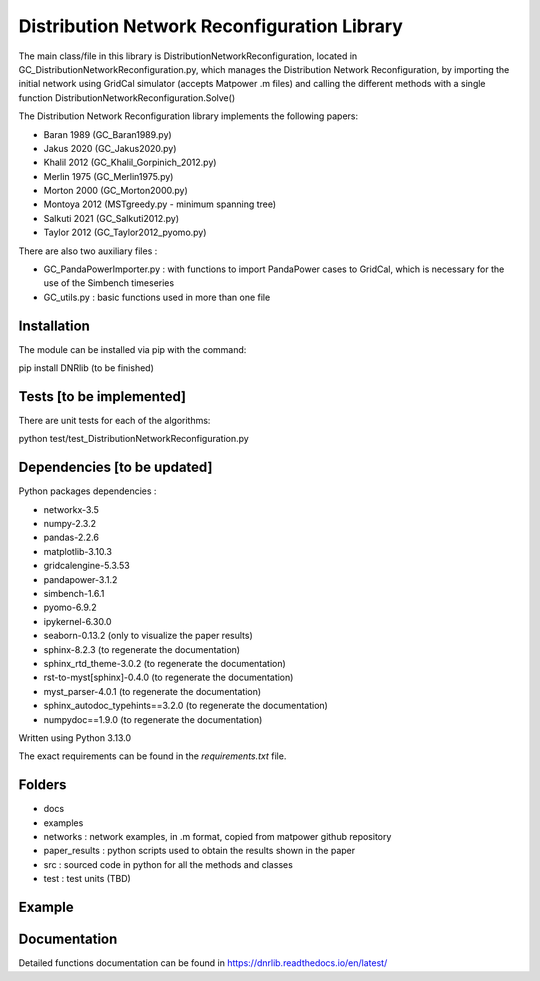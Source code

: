 Distribution Network Reconfiguration Library
============================================

The main class/file in this library is DistributionNetworkReconfiguration, located in GC_DistributionNetworkReconfiguration.py, which manages the Distribution Network Reconfiguration, by importing
the initial network using GridCal simulator (accepts Matpower .m files) and calling the different methods with a single function DistributionNetworkReconfiguration.Solve()

The Distribution Network Reconfiguration library implements the following papers:

- Baran 1989 (GC_Baran1989.py)
- Jakus 2020 (GC_Jakus2020.py)
- Khalil 2012 (GC_Khalil_Gorpinich_2012.py)
- Merlin 1975 (GC_Merlin1975.py)
- Morton 2000 (GC_Morton2000.py)
- Montoya 2012 (MSTgreedy.py - minimum spanning tree)
- Salkuti 2021 (GC_Salkuti2012.py)
- Taylor 2012 (GC_Taylor2012_pyomo.py)

There are also two auxiliary files :

- GC_PandaPowerImporter.py : with functions to import PandaPower cases to GridCal, which is necessary for the use of the Simbench timeseries
- GC_utils.py : basic functions used in more than one file

Installation
------------

The module can be installed via pip with the command::

pip install DNRlib   (to be finished)


Tests [to be implemented]
-----
There are unit tests for each of the algorithms::

python test/test_DistributionNetworkReconfiguration.py

Dependencies [to be updated]
------------

Python packages dependencies :

- networkx-3.5
- numpy-2.3.2
- pandas-2.2.6
- matplotlib-3.10.3
- gridcalengine-5.3.53
- pandapower-3.1.2
- simbench-1.6.1
- pyomo-6.9.2
- ipykernel-6.30.0
- seaborn-0.13.2 (only to visualize the paper results)
- sphinx-8.2.3 (to regenerate the documentation)
- sphinx_rtd_theme-3.0.2 (to regenerate the documentation)
- rst-to-myst[sphinx]-0.4.0 (to regenerate the documentation)
- myst_parser-4.0.1 (to regenerate the documentation)
- sphinx_autodoc_typehints==3.2.0 (to regenerate the documentation)
- numpydoc==1.9.0 (to regenerate the documentation)


Written using Python 3.13.0

The exact requirements can be found in the `requirements.txt` file.

Folders
-------
- docs
- examples
- networks : network examples, in .m format, copied from matpower github repository
- paper_results : python scripts used to obtain the results shown in the paper
- src : sourced code in python for all the methods and classes
- test : test units (TBD)

Example
-------

.. code-block:: python
   :linenos:
   :caption: A simple code

   from GridCalEngine.IO.file_handler import FileOpen

   gridGC = FileOpen("case69.m").open()
   dnr = DistributionNetworkReconfiguration(gridGC)
   radiality = GC_utils.CheckRadialConnectedNetwork(gridGC)
   disabled_lines = dnr.Solve(method="Khalil", NumCandidates=10)

Documentation
-------------

Detailed functions documentation can be found in https://dnrlib.readthedocs.io/en/latest/
